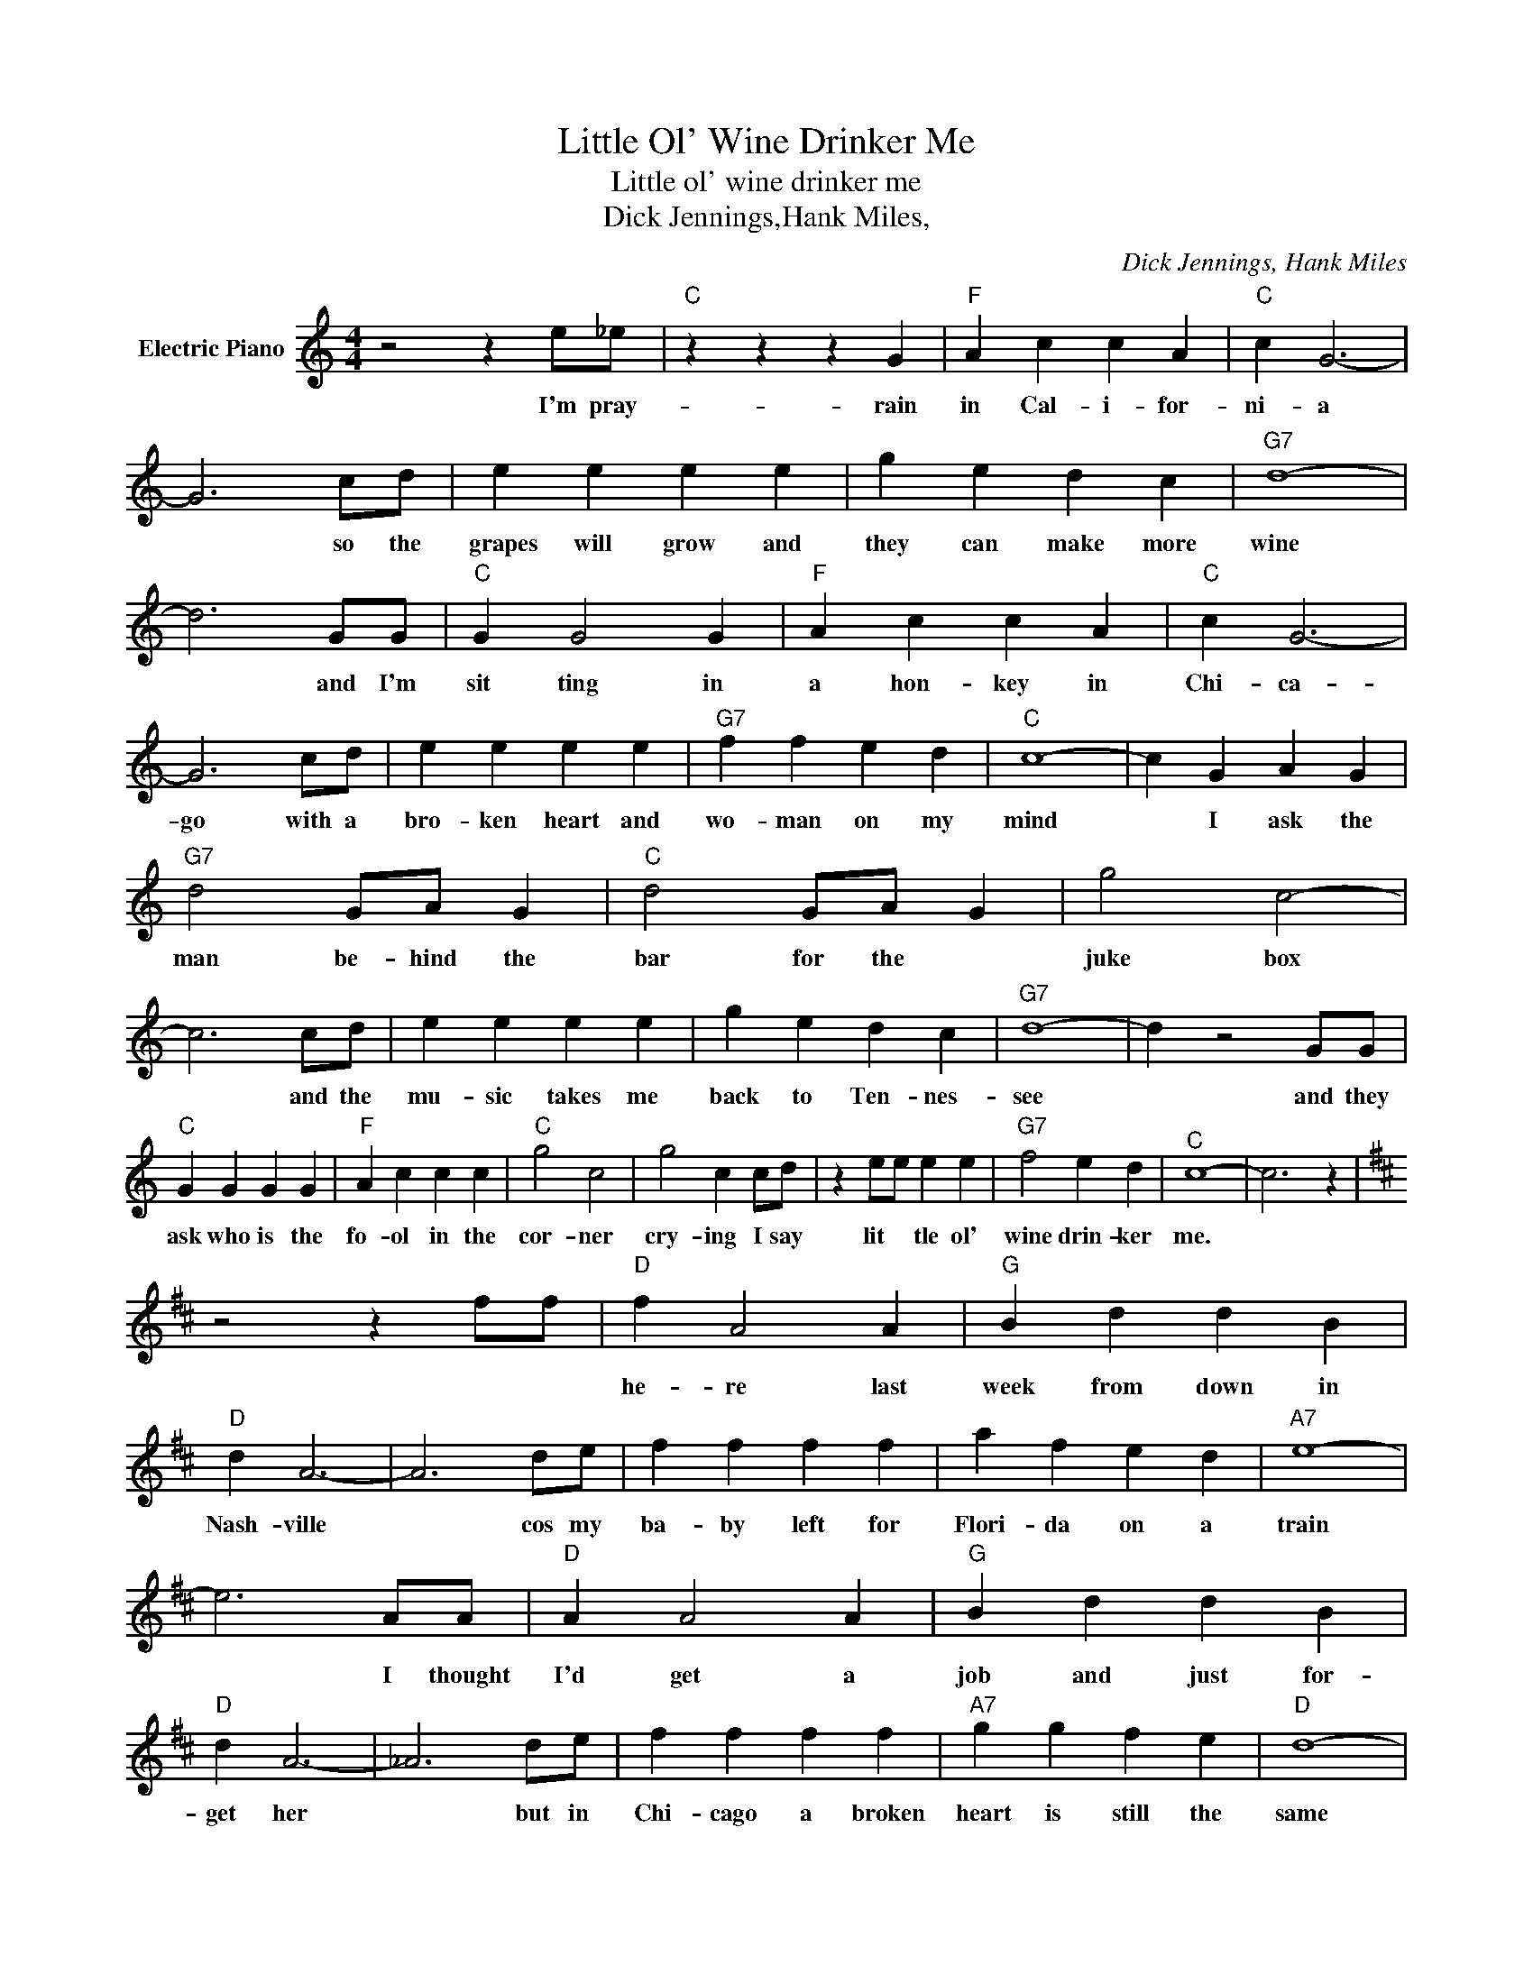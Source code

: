 X:1
T:Little Ol' Wine Drinker Me
T:Little ol' wine drinker me
T:Dick Jennings,Hank Miles, 
C:Dick Jennings, Hank Miles
Z:All Rights Reserved
L:1/4
M:4/4
K:C
V:1 treble nm="Electric Piano"
%%MIDI program 4
V:1
 z2 z e/_e/ |"C" z z z G |"F" A c c A |"C" c G3- | G3 c/d/ | e e e e | g e d c |"G7" d4- | %8
w: I'm pray-|rain|in Cal- i- for-|ni- a|* so the|grapes will grow and|they can make more|wine|
 d3 G/G/ |"C" G G2 G |"F" A c c A |"C" c G3- | G3 c/d/ | e e e e |"G7" f f e d |"C" c4- | c G A G | %17
w: * and I'm|sit ting in|a hon- key in|Chi- ca-|go with a|bro- ken heart and|wo- man on my|mind|* I ask the|
"G7" d2 G/A/ G |"C" d2 G/A/ G | g2 c2- | c3 c/d/ | e e e e | g e d c |"G7" d4- | d z2 G/G/ | %25
w: man be- hind the|bar for the *|juke box|* and the|mu- sic takes me|back to Ten- nes-|see|* and they|
"C" G G G G |"F" A c c c |"C" g2 c2 | g2 c c/d/ | z e/e/ e e |"G7" f2 e d |"^C" c4- | c3 z | %33
w: ask who is the|fo- ol in the|cor- ner|cry- ing I say|lit * tle ol'|wine drin- ker|me.||
[K:D] z2 z f/f/ |"D" f A2 A |"G" B d d B |"D" d A3- | A3 d/e/ | f f f f | a f e d |"A7" e4- | %41
w: |he- re last|week from down in|Nash- ville|* cos my|ba- by left for|Flori- da on a|train|
 e3 A/A/ |"D" A A2 A |"G" B d d B |"D" d A3- | _A3 d/e/ | f f f f |"A7" g g f e |"D" d4- | %49
w: * I thought|I'd get a|job and just for-|get her|* but in|Chi- cago a broken|heart is still the|same|
 _d A B A |"A7" e2 A/B/ A |"D" e2 A/B/ A | a2 d2- | _d3 =d/e/ | f f f f | a f e d |"A7" e4- | %57
w: * I ask the|man be- hind the|bar to play the|juke- box|* and the|mus- ic takes me|back to Tenn- es|se|
 _e2 z/ z/ A/A/ |"D" A A A A |"G" B d d d |"D" a2 d2 | a2 d d/e/ | z f/f/ f f |"A7" g2 f e | %64
w: * when they|ask who is the|fo- ol in the|cor- ner|cry- ing I say|a lit- tle ol|wine drink- er|
"D" d4- | _d3 z |] %66
w: me.||

